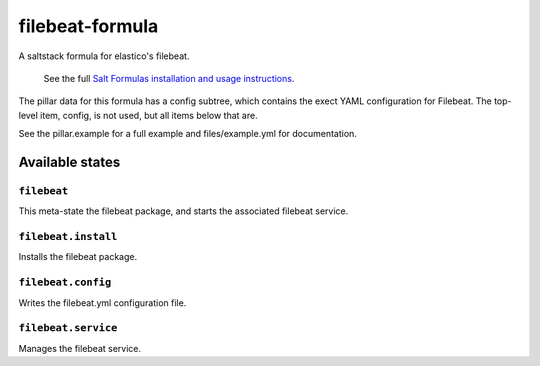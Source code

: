================
filebeat-formula
================

A saltstack formula for elastico's filebeat.

    See the full `Salt Formulas installation and usage instructions
    <http://docs.saltstack.com/en/latest/topics/development/conventions/formulas.html>`_.

The pillar data for this formula has a config subtree, which contains the exect
YAML configuration for Filebeat. The top-level item, config, is not used, but all
items below that are.

See the pillar.example for a full example and files/example.yml for documentation.

Available states
================

``filebeat``
------------

This meta-state the filebeat package, and starts the associated filebeat service.

``filebeat.install``
--------------------

Installs the filebeat package.

``filebeat.config``
-------------------

Writes the filebeat.yml configuration file.

``filebeat.service``
--------------------

Manages the filebeat service.
